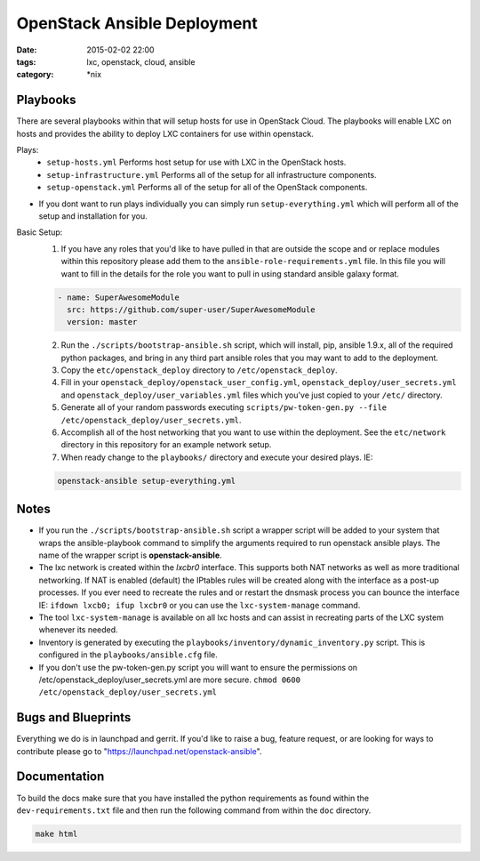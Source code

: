 OpenStack Ansible Deployment
############################
:date: 2015-02-02 22:00
:tags: lxc, openstack, cloud, ansible
:category: \*nix


Playbooks
---------

There are several playbooks within that will setup hosts for use in OpenStack Cloud. The playbooks will enable LXC on hosts and provides the ability to deploy LXC containers for use within openstack.

Plays:
  * ``setup-hosts.yml``  Performs host setup for use with LXC in the OpenStack hosts.
  * ``setup-infrastructure.yml`` Performs all of the setup for all infrastructure components.
  * ``setup-openstack.yml`` Performs all of the setup for all of the OpenStack components.

* If you dont want to run plays individually you can simply run ``setup-everything.yml`` which will perform all of the setup and installation for you.

Basic Setup:
  1. If you have any roles that you'd like to have pulled in that are outside the scope and or replace modules within this repository please add them to the ``ansible-role-requirements.yml`` file. In this file you will want to fill in the details for the role you want to pull in using standard ansible galaxy format.

  .. code-block:: yaml

    - name: SuperAwesomeModule
      src: https://github.com/super-user/SuperAwesomeModule
      version: master

  2. Run the ``./scripts/bootstrap-ansible.sh`` script, which will install, pip, ansible 1.9.x, all of the required python packages, and bring in any third part ansible roles that you may want to add to the deployment.
  3. Copy the ``etc/openstack_deploy`` directory to ``/etc/openstack_deploy``.
  4. Fill in your ``openstack_deploy/openstack_user_config.yml``, ``openstack_deploy/user_secrets.yml`` and ``openstack_deploy/user_variables.yml`` files which you've just copied to your ``/etc/`` directory.
  5. Generate all of your random passwords executing ``scripts/pw-token-gen.py --file /etc/openstack_deploy/user_secrets.yml``.
  6. Accomplish all of the host networking that you want to use within the deployment. See the ``etc/network`` directory in this repository for an example network setup.
  7. When ready change to the ``playbooks/`` directory and execute your desired plays.  IE:

  .. code-block:: bash

    openstack-ansible setup-everything.yml


Notes
-----

* If you run the ``./scripts/bootstrap-ansible.sh`` script a wrapper script will be added to your system that wraps the ansible-playbook command to simplify the arguments required to run openstack ansible plays. The name of the wrapper script is **openstack-ansible**.
* The lxc network is created within the *lxcbr0* interface. This supports both NAT networks as well as more traditional networking. If NAT is enabled (default) the IPtables rules will be created along with the interface as a post-up processes. If you ever need to recreate the rules and or restart the dnsmask process you can bounce the interface IE: ``ifdown lxcb0; ifup lxcbr0`` or you can use the ``lxc-system-manage`` command.
* The tool ``lxc-system-manage`` is available on all lxc hosts and can assist in recreating parts of the LXC system whenever its needed.
* Inventory is generated by executing the ``playbooks/inventory/dynamic_inventory.py`` script. This is configured in the ``playbooks/ansible.cfg`` file.
* If you don't use the pw-token-gen.py script you will want to ensure the permissions on /etc/openstack_deploy/user_secrets.yml are more secure. ``chmod 0600 /etc/openstack_deploy/user_secrets.yml``


Bugs and Blueprints
-------------------

Everything we do is in launchpad and gerrit. If you'd like to raise a bug, feature request, or are looking for ways to contribute please go to "https://launchpad.net/openstack-ansible".


Documentation
-------------

To build the docs make sure that you have installed the python requirements as found within the ``dev-requirements.txt`` file and then run the following command from within the ``doc`` directory.

.. code-block:: bash

    make html
